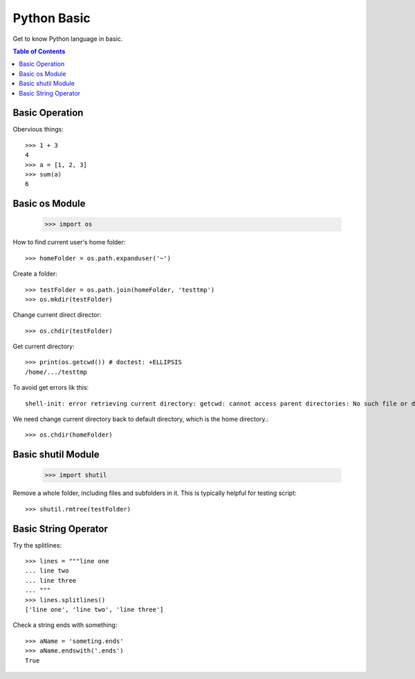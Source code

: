 Python Basic
============

Get to know Python language in basic.

.. contents:: Table of Contents
   :depth: 5

Basic Operation
---------------

Obervious things::

  >>> 1 + 3
  4
  >>> a = [1, 2, 3]
  >>> sum(a)
  6

Basic os Module
---------------

  >>> import os

How to find current user's home folder::

  >>> homeFolder = os.path.expanduser('~')

Create a folder::

  >>> testFolder = os.path.join(homeFolder, 'testtmp')
  >>> os.mkdir(testFolder)

Change current direct director::

  >>> os.chdir(testFolder)

Get current directory::

  >>> print(os.getcwd()) # doctest: +ELLIPSIS
  /home/.../testtmp

To avoid get errors lik this::

  shell-init: error retrieving current directory: getcwd: cannot access parent directories: No such file or directory

We need change current directory back to default directory,
which is the home directory.::

  >>> os.chdir(homeFolder)

Basic shutil Module
-------------------

  >>> import shutil

Remove a whole folder, including files and subfolders in it.
This is typically helpful for testing script::

  >>> shutil.rmtree(testFolder)

Basic String Operator
---------------------

Try the splitlines::

  >>> lines = """line one
  ... line two
  ... line three
  ... """
  >>> lines.splitlines()
  ['line one', 'line two', 'line three']

Check a string ends with something::

  >>> aName = 'someting.ends'
  >>> aName.endswith('.ends')
  True
